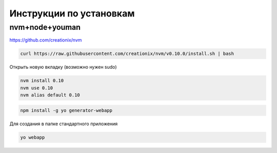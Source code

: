 Инструкции по установкам
========================

nvm+node+youman
---------------

https://github.com/creationix/nvm

.. code::

    curl https://raw.githubusercontent.com/creationix/nvm/v0.10.0/install.sh | bash

Открыть новую вкладку (возможно нужен sudo)

.. code::

    nvm install 0.10
    nvm use 0.10
    nvm alias default 0.10

.. code::

    npm install -g yo generator-webapp

Для создания в папке стандартного приложения

.. code::

    yo webapp
